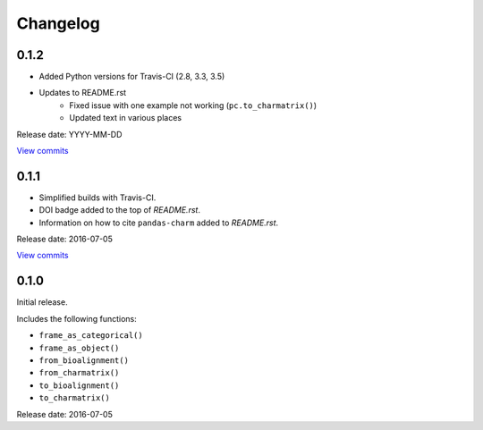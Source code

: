 Changelog
=========

0.1.2
-----

* Added Python versions for Travis-CI (2.8, 3.3, 3.5)
* Updates to README.rst
    - Fixed issue with one example not working (``pc.to_charmatrix()``)
    - Updated text in various places

Release date: YYYY-MM-DD

`View commits <https://github.com/jmenglund/pandas-charm/compare/v0.1.0...v0.1.1>`_


0.1.1
-----

* Simplified builds with Travis-CI.
* DOI badge added to the top of *README.rst*.
* Information on how to cite ``pandas-charm`` added to *README.rst*.

Release date: 2016-07-05

`View commits <https://github.com/jmenglund/pandas-charm/compare/v0.1.0...v0.1.1>`_


0.1.0
-----

Initial release.

Includes the following functions:

* ``frame_as_categorical()``
* ``frame_as_object()``
* ``from_bioalignment()``
* ``from_charmatrix()``
* ``to_bioalignment()``
* ``to_charmatrix()``

Release date: 2016-07-05


